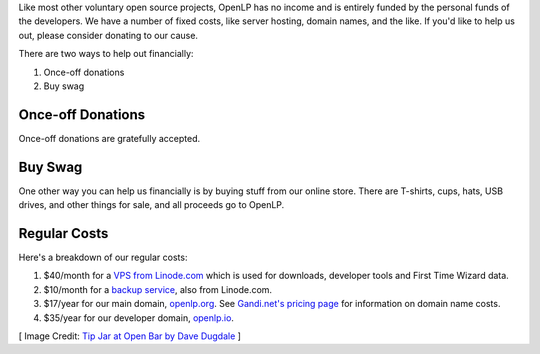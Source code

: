 .. title: Donate to OpenLP
.. slug: donate
.. date: 2015-10-03 20:31:32 UTC
.. type: text
.. previewimage: /cover-images/donate.jpg

Like most other voluntary open source projects, OpenLP has no income and is entirely funded by the personal funds of
the developers. We have a number of fixed costs, like server hosting, domain names, and the like. If you'd like to
help us out, please consider donating to our cause.

There are two ways to help out financially:

1. Once-off donations
2. Buy swag

Once-off Donations
^^^^^^^^^^^^^^^^^^

Once-off donations are gratefully accepted.

.. raw:: html

    <div id="error-alert" class="alert alert-danger hidden" role="alert">
      <button type="button" class="close" data-dismiss="alert" aria-label="Close"><span aria-hidden="true">&times;</span></button>
      <p><strong>Error:</strong> <span id="error-message"></span></p>
    </div>
    <div id="success-alert" class="alert alert-success hidden" role="alert">
      <button type="button" class="close" data-dismiss="alert" aria-label="Close"><span aria-hidden="true">&times;</span></button>
      <p id="success-message"></p>
    </div>
    <div class="clearfix">
      <div class="col-lg-4 col-md-4 col-sm-6 col-xs-12">  
        <h3>PayPal <small>(Preferred)</small></h3>
        <p>You can donate via PayPal buy clicking the button.</p>
        <p class="small text-info">You will be guided to create a PayPal account if you don't have one already.</p>
        <p><a class="btn btn-primary" href="https://paypal.me/raoulsnyman"><i class="fa fa-fw fa-paypal"></i> Donate via PayPal</a></p>
      </div>
      <div class="col-lg-4 col-md-4 col-sm-6 col-xs-12">  
        <h3>Bitcoin</h3>
        <p>Donate to us via Bitcoin using the address below.</p>
        <div class="input-group">
          <span class="input-group-addon"><i class="fa fa-fw fa-btc"></i></span>
          <input class="form-control type="text" value="1Hcuk8eX485NmfjUoPNSpJWci22FwuXJjV" readonly>
        </div>
      </div>
      <div class="col-lg-4 col-md-4 col-sm-6 col-xs-12">  
        <h3>Credit Card</h3>
        <p>We also accept donations via debit or credit card.</p>
        <form id="donate" class="form" role="form" action="donate-cc.php" method="POST">
          <input type="hidden" name="token" id="token">
          <input type="hidden" name="return-url" id="return-url">
          <div class="form-group">
            <label class="sr-only" for="donate-amount">Amount</label>
            <div class="input-group">
              <span class="input-group-addon">$</span>
              <input type="number" value="10" class="form-control" name="amount" id="amount">
              <span class="input-group-addon">.00</span>
            </div>
          </div>
          <div class="form-group">
            <button type="submit" id="donate-button" class="btn btn-primary"><i class="fa fa-fw fa-credit-card"></i> Donate to OpenLP</button>
            <div class="pull-right">
              <a href="https://stripe.com" title="Credit card donations processed by Stripe"><img src="/images/powered_by_stripe.png" alt="Credit card donations processed by Stripe"></a>
            </div>
          </div>
        </form>
      </div>
    </div>
    <hr>


Buy Swag
^^^^^^^^
One other way you can help us financially is by buying stuff from our online store. There are T-shirts, cups, hats,
USB drives, and other things for sale, and all proceeds go to OpenLP.

.. raw:: html

    <p><a href="https://www.zazzle.com/openlp" class="btn btn-primary"><i class="fa fa-fw fa-shopping-basket"></i> Buy Some Swag</a></p>
    <hr>

Regular Costs
^^^^^^^^^^^^^
Here's a breakdown of our regular costs:

1. $40/month for a `VPS from Linode.com`_ which is used for downloads, developer tools and First Time Wizard data.
2. $10/month for a `backup service`_, also from Linode.com.
3. $17/year for our main domain, `openlp.org`_. See `Gandi.net's pricing page`_ for information on domain name costs.
4. $35/year for our developer domain, `openlp.io`_.


[ Image Credit: `Tip Jar at Open Bar by Dave Dugdale`_ ]

.. _VPS from Linode.com: https://www.linode.com/pricing
.. _backup service: https://www.linode.com/backups
.. _Gandi.net's pricing page: https://www.gandi.net/domain/price/info
.. _openlp.org: https://openlp.org/
.. _openlp.io: https://openlp.io/
.. _Tip Jar at Open Bar by Dave Dugdale: https://www.flickr.com/photos/davedugdale/5025601209/

